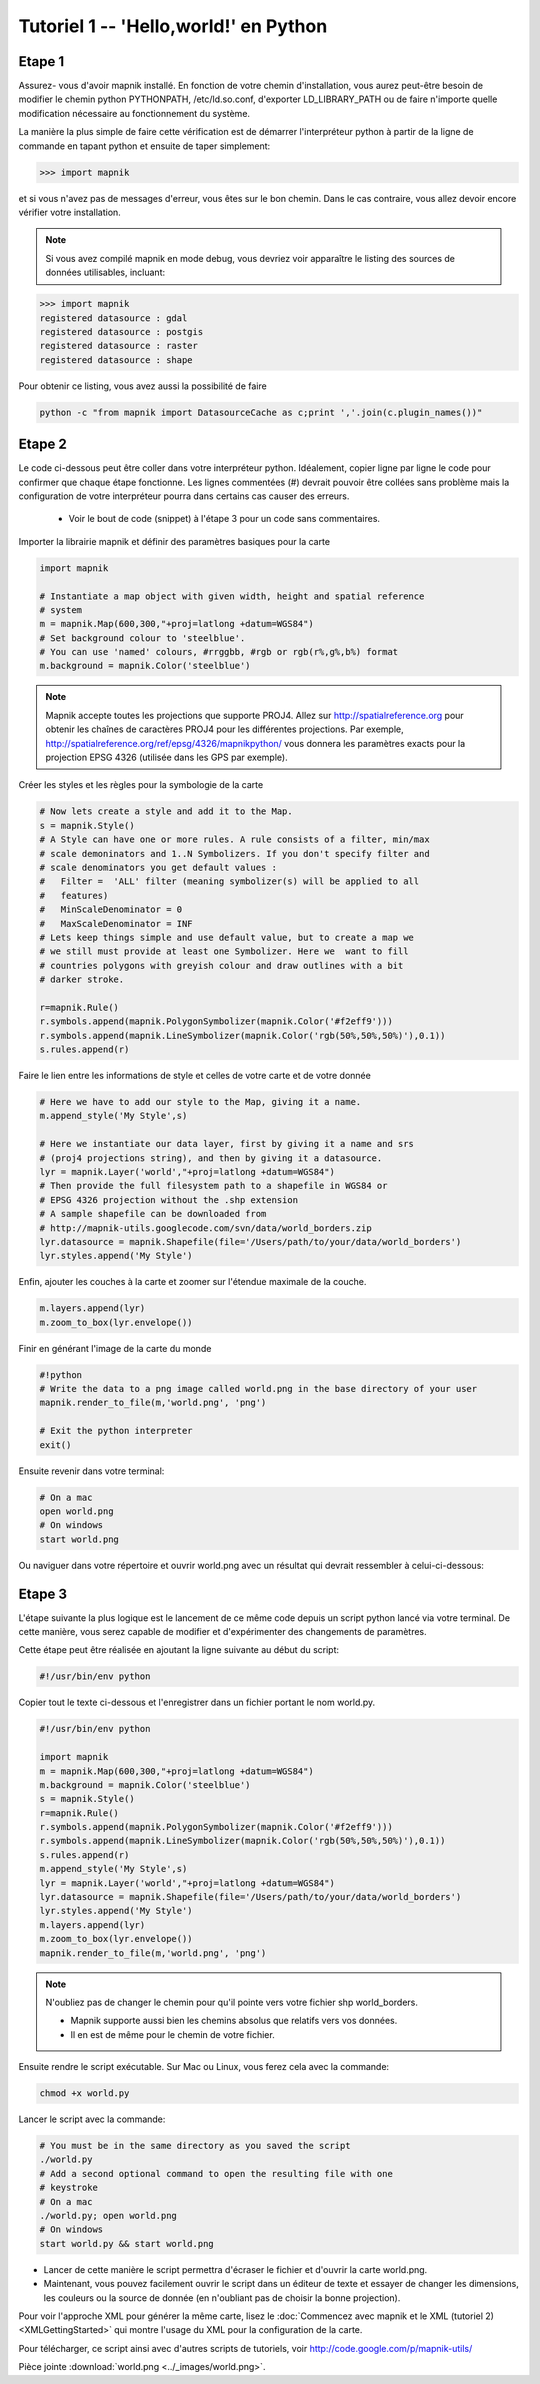*******************************************************************************
Tutoriel 1 -- 'Hello,world!' en Python
*******************************************************************************

Etape 1
-------

Assurez- vous d'avoir mapnik installé. En fonction de votre chemin
d'installation, vous aurez peut-être besoin de modifier le chemin python
PYTHONPATH, /etc/ld.so.conf, d'exporter LD_LIBRARY_PATH ou de faire n'importe
quelle modification nécessaire au fonctionnement du système.

La manière la plus simple de faire cette vérification est de démarrer
l'interpréteur python à partir de la ligne de commande en tapant python
et ensuite de taper simplement:

.. sourcecode:: python

    >>> import mapnik


et si vous n'avez pas de messages d'erreur, vous êtes sur le bon chemin. Dans
le cas contraire, vous allez devoir encore vérifier votre installation.

.. note:: Si vous avez compilé mapnik en mode debug, vous devriez voir
   apparaître le listing des sources de données utilisables, incluant:

.. sourcecode:: python

    >>> import mapnik
    registered datasource : gdal
    registered datasource : postgis
    registered datasource : raster
    registered datasource : shape

Pour obtenir ce listing, vous avez aussi la possibilité de faire

.. sourcecode:: python

    python -c "from mapnik import DatasourceCache as c;print ','.join(c.plugin_names())"


Etape 2
-------

Le code ci-dessous peut être coller dans votre interpréteur python. Idéalement,
copier ligne par ligne le code pour confirmer que chaque étape fonctionne. Les
lignes commentées (#) devrait pouvoir être collées sans problème mais la
configuration de votre interpréteur pourra dans certains cas causer des erreurs.

 * Voir le bout de code (snippet) à l'étape 3 pour un code sans commentaires.

Importer la librairie mapnik et définir des paramètres basiques pour la carte

.. sourcecode:: python

    import mapnik

    # Instantiate a map object with given width, height and spatial reference
    # system
    m = mapnik.Map(600,300,"+proj=latlong +datum=WGS84")
    # Set background colour to 'steelblue'.
    # You can use 'named' colours, #rrggbb, #rgb or rgb(r%,g%,b%) format
    m.background = mapnik.Color('steelblue')



.. note:: Mapnik accepte toutes les projections que supporte PROJ4. Allez sur
   http://spatialreference.org pour obtenir les chaînes de caractères PROJ4
   pour les différentes projections. Par exemple,
   http://spatialreference.org/ref/epsg/4326/mapnikpython/ vous donnera les
   paramètres exacts pour la projection EPSG 4326 (utilisée dans les GPS par
   exemple).

Créer les styles et les règles pour la symbologie de la carte

.. sourcecode:: python

    # Now lets create a style and add it to the Map.
    s = mapnik.Style()
    # A Style can have one or more rules. A rule consists of a filter, min/max
    # scale demoninators and 1..N Symbolizers. If you don't specify filter and
    # scale denominators you get default values :
    #   Filter =  'ALL' filter (meaning symbolizer(s) will be applied to all
    #   features)
    #   MinScaleDenominator = 0
    #   MaxScaleDenominator = INF
    # Lets keep things simple and use default value, but to create a map we
    # we still must provide at least one Symbolizer. Here we  want to fill
    # countries polygons with greyish colour and draw outlines with a bit
    # darker stroke.

    r=mapnik.Rule()
    r.symbols.append(mapnik.PolygonSymbolizer(mapnik.Color('#f2eff9')))
    r.symbols.append(mapnik.LineSymbolizer(mapnik.Color('rgb(50%,50%,50%)'),0.1))
    s.rules.append(r)


Faire le lien entre les informations de style et celles de votre carte et de
votre donnée

.. sourcecode:: python

    # Here we have to add our style to the Map, giving it a name.
    m.append_style('My Style',s)

    # Here we instantiate our data layer, first by giving it a name and srs
    # (proj4 projections string), and then by giving it a datasource.
    lyr = mapnik.Layer('world',"+proj=latlong +datum=WGS84")
    # Then provide the full filesystem path to a shapefile in WGS84 or
    # EPSG 4326 projection without the .shp extension
    # A sample shapefile can be downloaded from
    # http://mapnik-utils.googlecode.com/svn/data/world_borders.zip
    lyr.datasource = mapnik.Shapefile(file='/Users/path/to/your/data/world_borders')
    lyr.styles.append('My Style')


Enfin, ajouter les couches à la carte et zoomer sur l'étendue maximale de la couche.

.. sourcecode:: python

    m.layers.append(lyr)
    m.zoom_to_box(lyr.envelope())

Finir en générant l'image de la carte du monde

.. sourcecode:: python

    #!python
    # Write the data to a png image called world.png in the base directory of your user
    mapnik.render_to_file(m,'world.png', 'png')

    # Exit the python interpreter
    exit()


Ensuite revenir dans votre terminal:

.. sourcecode:: bash

    # On a mac
    open world.png
    # On windows
    start world.png


Ou naviguer dans votre répertoire et ouvrir world.png avec un résultat qui
devrait ressembler à celui-ci-dessous:

.. _world:
.. figure::  ../_images/world.png


Etape 3
-------

L'étape suivante la plus logique est le lancement de ce même code depuis un
script python lancé via votre terminal. De cette manière, vous serez capable
de modifier et d'expérimenter des changements de paramètres.

Cette étape peut être réalisée en ajoutant la ligne suivante au début du script:

.. sourcecode:: python

    #!/usr/bin/env python

Copier tout le texte ci-dessous et l'enregistrer dans un fichier portant le
nom world.py.

.. sourcecode:: python

    #!/usr/bin/env python

    import mapnik
    m = mapnik.Map(600,300,"+proj=latlong +datum=WGS84")
    m.background = mapnik.Color('steelblue')
    s = mapnik.Style()
    r=mapnik.Rule()
    r.symbols.append(mapnik.PolygonSymbolizer(mapnik.Color('#f2eff9')))
    r.symbols.append(mapnik.LineSymbolizer(mapnik.Color('rgb(50%,50%,50%)'),0.1))
    s.rules.append(r)
    m.append_style('My Style',s)
    lyr = mapnik.Layer('world',"+proj=latlong +datum=WGS84")
    lyr.datasource = mapnik.Shapefile(file='/Users/path/to/your/data/world_borders')
    lyr.styles.append('My Style')
    m.layers.append(lyr)
    m.zoom_to_box(lyr.envelope())
    mapnik.render_to_file(m,'world.png', 'png')

.. note:: N'oubliez pas de changer le chemin pour qu'il pointe vers votre
   fichier shp world_borders.

   * Mapnik supporte aussi bien les chemins absolus que relatifs vers vos
     données.
   * Il en est de même pour le chemin de votre fichier.

Ensuite rendre le script exécutable. Sur Mac ou Linux, vous ferez cela avec la
commande:

.. sourcecode:: bash

    chmod +x world.py


Lancer le script avec la commande:

.. sourcecode:: bash

    # You must be in the same directory as you saved the script
    ./world.py
    # Add a second optional command to open the resulting file with one
    # keystroke
    # On a mac
    ./world.py; open world.png
    # On windows
    start world.py && start world.png


* Lancer de cette manière le script permettra d'écraser le fichier et d'ouvrir
  la carte world.png.
* Maintenant, vous pouvez facilement ouvrir le script dans un éditeur de texte
  et essayer de changer les dimensions, les couleurs ou la source de donnée
  (en n'oubliant pas de choisir la bonne projection).

Pour voir l'approche XML pour générer la même carte, lisez le
:doc:`Commencez avec mapnik et le XML (tutoriel 2) <XMLGettingStarted>` qui
montre l'usage du XML pour la configuration de la carte.

Pour télécharger, ce script ainsi avec d'autres scripts de tutoriels,
voir http://code.google.com/p/mapnik-utils/


Pièce jointe :download:`world.png <../_images/world.png>`.

